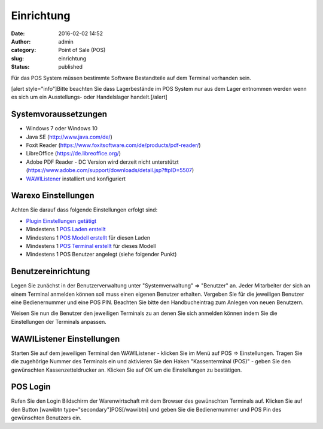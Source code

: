 Einrichtung
###########
:date: 2016-02-02 14:52
:author: admin
:category: Point of Sale (POS)
:slug: einrichtung
:status: published

Für das POS System müssen bestimmte Software Bestandteile auf dem Terminal vorhanden sein.

[alert style="info"]Bitte beachten Sie dass Lagerbestände im POS System nur aus dem Lager entnommen werden wenn es sich um ein Ausstellungs- oder Handelslager handelt.[/alert]

Systemvoraussetzungen
~~~~~~~~~~~~~~~~~~~~~

-  Windows 7 oder Windows 10
-  Java SE (http://www.java.com/de/)
-  Foxit Reader (https://www.foxitsoftware.com/de/products/pdf-reader/)
-  LibreOffice (https://de.libreoffice.org/)
-  Adobe PDF Reader - DC Version wird derzeit nicht unterstützt (https://www.adobe.com/support/downloads/detail.jsp?ftpID=5507)
-  `WAWIListener <http://docs.warexo.de/allgemein/wawilistener/>`__ installiert und konfiguriert

Warexo Einstellungen
~~~~~~~~~~~~~~~~~~~~

Achten Sie darauf dass folgende Einstellungen erfolgt sind:

-  `Plugin Einstellungen getätigt <http://docs.warexo.de/plugins/pos/>`__
-  Mindestens 1 `POS Laden erstellt <http://docs.warexo.de/point-of-sale-pos/laeden/>`__
-  Mindestens 1 `POS Modell erstellt <http://docs.warexo.de/point-of-sale-pos/modelle/>`__ für diesen Laden
-  Mindestens 1 `POS Terminal erstellt <http://docs.warexo.de/point-of-sale-pos/terminals/>`__ für dieses Modell
-  Mindestens 1 POS Benutzer angelegt (siehe folgender Punkt)

Benutzereinrichtung
~~~~~~~~~~~~~~~~~~~

Legen Sie zunächst in der Benutzerverwaltung unter "Systemverwaltung" => "Benutzer" an. Jeder Mitarbeiter der sich an einem Terminal anmelden können soll muss einen eigenen Benutzer erhalten. Vergeben Sie für die jeweiligen Benutzer eine Bedienernummer und eine POS PIN. Beachten Sie bitte den Handbucheintrag zum Anlegen von neuen Benutzern.

Weisen Sie nun die Benutzer den jeweiligen Terminals zu an denen Sie sich anmelden können indem Sie die Einstellungen der Terminals anpassen.

WAWIListener Einstellungen
~~~~~~~~~~~~~~~~~~~~~~~~~~

Starten Sie auf dem jeweiligen Terminal den WAWIListener - klicken Sie im Menü auf POS => Einstellungen. Tragen Sie die zugehörige Nummer des Terminals ein und aktivieren Sie den Haken "Kassenterminal (POS)" - geben Sie den gewünschten Kassenzetteldrucker an. Klicken Sie auf OK um die Einstellungen zu bestätigen.

POS Login
~~~~~~~~~

Rufen Sie den Login Bildschirm der Warenwirtschaft mit dem Browser des gewünschten Terminals auf. Klicken Sie auf den Button [wawibtn type="secondary"]POS[/wawibtn] und geben Sie die Bedienernummer und POS Pin des gewünschten Benutzers ein.
